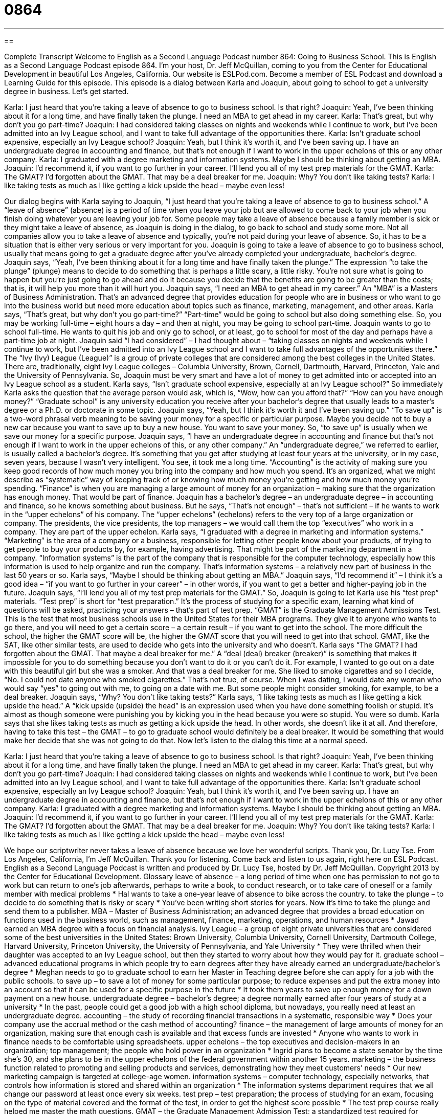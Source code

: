 = 0864
:toc: left
:toclevels: 3
:sectnums:
:stylesheet: ../../../myAdocCss.css

'''

== 

Complete Transcript
Welcome to English as a Second Language Podcast number 864: Going to Business School.
This is English as a Second Language Podcast episode 864. I’m your host, Dr. Jeff McQuillan, coming to you from the Center for Educational Development in beautiful Los Angeles, California.
Our website is ESLPod.com. Become a member of ESL Podcast and download a Learning Guide for this episode.
This episode is a dialog between Karla and Joaquin, about going to school to get a university degree in business. Let’s get started.
[start of dialog]
Karla: I just heard that you’re taking a leave of absence to go to business school. Is that right?
Joaquin: Yeah, I’ve been thinking about it for a long time, and have finally taken the plunge. I need an MBA to get ahead in my career.
Karla: That’s great, but why don’t you go part-time?
Joaquin: I had considered taking classes on nights and weekends while I continue to work, but I’ve been admitted into an Ivy League school, and I want to take full advantage of the opportunities there.
Karla: Isn’t graduate school expensive, especially an Ivy League school?
Joaquin: Yeah, but I think it’s worth it, and I’ve been saving up. I have an undergraduate degree in accounting and finance, but that’s not enough if I want to work in the upper echelons of this or any other company.
Karla: I graduated with a degree marketing and information systems. Maybe I should be thinking about getting an MBA.
Joaquin: I’d recommend it, if you want to go further in your career. I’ll lend you all of my test prep materials for the GMAT.
Karla: The GMAT? I’d forgotten about the GMAT. That may be a deal breaker for me.
Joaquin: Why? You don’t like taking tests?
Karla: I like taking tests as much as I like getting a kick upside the head – maybe even less!
[end of dialog]
Our dialog begins with Karla saying to Joaquin, “I just heard that you’re taking a leave of absence to go to business school.” A “leave of absence” (absence) is a period of time when you leave your job but are allowed to come back to your job when you finish doing whatever you are leaving your job for. Some people may take a leave of absence because a family member is sick or they might take a leave of absence, as Joaquin is doing in the dialog, to go back to school and study some more. Not all companies allow you to take a leave of absence and typically, you’re not paid during your leave of absence. So, it has to be a situation that is either very serious or very important for you.
Joaquin is going to take a leave of absence to go to business school, usually that means going to get a graduate degree after you’ve already completed your undergraduate, bachelor’s degree. Joaquin says, “Yeah, I’ve been thinking about it for a long time and have finally taken the plunge.” The expression “to take the plunge” (plunge) means to decide to do something that is perhaps a little scary, a little risky. You’re not sure what is going to happen but you’re just going to go ahead and do it because you decide that the benefits are going to be greater than the costs; that is, it will help you more than it will hurt you. Joaquin says, “I need an MBA to get ahead in my career.” An “MBA” is a Masters of Business Administration. That’s an advanced degree that provides education for people who are in business or who want to go into the business world but need more education about topics such as finance, marketing, management, and other areas.
Karla says, “That’s great, but why don’t you go part-time?” “Part-time” would be going to school but also doing something else. So, you may be working full-time – eight hours a day – and then at night, you may be going to school part-time. Joaquin wants to go to school full-time. He wants to quit his job and only go to school, or at least, go to school for most of the day and perhaps have a part-time job at night. Joaquin said “I had considered” – I had thought about – “taking classes on nights and weekends while I continue to work, but I’ve been admitted into an Ivy League school and I want to take full advantages of the opportunities there.” The “Ivy (Ivy) League (League)” is a group of private colleges that are considered among the best colleges in the United States. There are, traditionally, eight Ivy League colleges – Columbia University, Brown, Cornell, Dartmouth, Harvard, Princeton, Yale and the University of Pennsylvania. So, Joaquin must be very smart and have a lot of money to get admitted into or accepted into an Ivy League school as a student.
Karla says, “Isn’t graduate school expensive, especially at an Ivy League school?” So immediately Karla asks the question that the average person would ask, which is, “Wow, how can you afford that?” “How can you have enough money?” “Graduate school” is any university education you receive after your bachelor’s degree that usually leads to a master’s degree or a Ph.D. or doctorate in some topic. Joaquin says, “Yeah, but I think it’s worth it and I’ve been saving up.” “To save up” is a two-word phrasal verb meaning to be saving your money for a specific or particular purpose. Maybe you decide not to buy a new car because you want to save up to buy a new house. You want to save your money. So, “to save up” is usually when we save our money for a specific purpose.
Joaquin says, “I have an undergraduate degree in accounting and finance but that’s not enough if I want to work in the upper echelons of this, or any other company.” An “undergraduate degree,” we referred to earlier, is usually called a bachelor’s degree. It’s something that you get after studying at least four years at the university, or in my case, seven years, because I wasn’t very intelligent. You see, it took me a long time.
“Accounting” is the activity of making sure you keep good records of how much money you bring into the company and how much you spend. It’s an organized, what we might describe as “systematic” way of keeping track of or knowing how much money you’re getting and how much money you’re spending. “Finance” is when you are managing a large amount of money for an organization – making sure that the organization has enough money. That would be part of finance.
Joaquin has a bachelor’s degree – an undergraduate degree – in accounting and finance, so he knows something about business. But he says, “That’s not enough” – that’s not sufficient – if he wants to work in the “upper echelons” of his company. The “upper echelons” (echelons) refers to the very top of a large organization or company. The presidents, the vice presidents, the top managers – we would call them the top “executives” who work in a company. They are part of the upper echelon.
Karla says, “I graduated with a degree in marketing and information systems.” “Marketing” is the area of a company or a business, responsible for letting other people know about your products, of trying to get people to buy your products by, for example, having advertising. That might be part of the marketing department in a company. “Information systems” is the part of the company that is responsible for the computer technology, especially how this information is used to help organize and run the company. That’s information systems – a relatively new part of business in the last 50 years or so.
Karla says, “Maybe I should be thinking about getting an MBA.” Joaquin says, “I’d recommend it” – I think it’s a good idea – “if you want to go further in your career” – in other words, if you want to get a better and higher-paying job in the future. Joaquin says, “I’ll lend you all of my test prep materials for the GMAT.” So, Joaquin is going to let Karla use his “test prep” materials. “Test prep” is short for “test preparation.” It’s the process of studying for a specific exam, learning what kind of questions will be asked, practicing your answers – that’s part of test prep.
“GMAT” is the Graduate Management Admissions Test. This is the test that most business schools use in the United States for their MBA programs. They give it to anyone who wants to go there, and you will need to get a certain score – a certain result – if you want to get into the school. The more difficult the school, the higher the GMAT score will be, the higher the GMAT score that you will need to get into that school. GMAT, like the SAT, like other similar tests, are used to decide who gets into the university and who doesn’t.
Karla says “The GMAT? I had forgotten about the GMAT. That maybe a deal breaker for me.” A “deal (deal) breaker (breaker)” is something that makes it impossible for you to do something because you don’t want to do it or you can’t do it. For example, I wanted to go out on a date with this beautiful girl but she was a smoker. And that was a deal breaker for me. She liked to smoke cigarettes and so I decide, “No. I could not date anyone who smoked cigarettes.” That’s not true, of course. When I was dating, I would date any woman who would say “yes” to going out with me, to going on a date with me. But some people might consider smoking, for example, to be a deal breaker.
Joaquin says, “Why? You don’t like taking tests?” Karla says, “I like taking tests as much as I like getting a kick upside the head.” A “kick upside (upside) the head” is an expression used when you have done something foolish or stupid. It’s almost as though someone were punishing you by kicking you in the head because you were so stupid. You were so dumb. Karla says that she likes taking tests as much as getting a kick upside the head. In other words, she doesn’t like it at all. And therefore, having to take this test – the GMAT – to go to graduate school would definitely be a deal breaker. It would be something that would make her decide that she was not going to do that.
Now let’s listen to the dialog this time at a normal speed.
[start of dialog]
Karla: I just heard that you’re taking a leave of absence to go to business school. Is that right?
Joaquin: Yeah, I’ve been thinking about it for a long time, and have finally taken the plunge. I need an MBA to get ahead in my career.
Karla: That’s great, but why don’t you go part-time?
Joaquin: I had considered taking classes on nights and weekends while I continue to work, but I’ve been admitted into an Ivy League school, and I want to take full advantage of the opportunities there.
Karla: Isn’t graduate school expensive, especially an Ivy League school?
Joaquin: Yeah, but I think it’s worth it, and I’ve been saving up. I have an undergraduate degree in accounting and finance, but that’s not enough if I want to work in the upper echelons of this or any other company.
Karla: I graduated with a degree marketing and information systems. Maybe I should be thinking about getting an MBA.
Joaquin: I’d recommend it, if you want to go further in your career. I’ll lend you all of my test prep materials for the GMAT.
Karla: The GMAT? I’d forgotten about the GMAT. That may be a deal breaker for me.
Joaquin: Why? You don’t like taking tests?
Karla: I like taking tests as much as I like getting a kick upside the head – maybe even less!
[end of dialog]
We hope our scriptwriter never takes a leave of absence because we love her wonderful scripts. Thank you, Dr. Lucy Tse.
From Los Angeles, California, I’m Jeff McQuillan. Thank you for listening. Come back and listen to us again, right here on ESL Podcast.
English as a Second Language Podcast is written and produced by Dr. Lucy Tse, hosted by Dr. Jeff McQuillan. Copyright 2013 by the Center for Educational Development.
Glossary
leave of absence – a long period of time when one has permission to not go to work but can return to one’s job afterwards, perhaps to write a book, to conduct research, or to take care of oneself or a family member with medical problems
* Hal wants to take a one-year leave of absence to bike across the country.
to take the plunge – to decide to do something that is risky or scary
* You’ve been writing short stories for years. Now it’s time to take the plunge and send them to a publisher.
MBA – Master of Business Administration; an advanced degree that provides a broad education on functions used in the business world, such as management, finance, marketing, operations, and human resources
* Jawad earned an MBA degree with a focus on financial analysis.
Ivy League – a group of eight private universities that are considered some of the best universities in the United States: Brown University, Columbia University, Cornell University, Dartmouth College, Harvard University, Princeton University, the University of Pennsylvania, and Yale University
* They were thrilled when their daughter was accepted to an Ivy League school, but then they started to worry about how they would pay for it.
graduate school – advanced educational programs in which people try to earn degrees after they have already earned an undergraduate/bachelor’s degree
* Meghan needs to go to graduate school to earn her Master in Teaching degree before she can apply for a job with the public schools.
to save up – to save a lot of money for some particular purpose; to reduce expenses and put the extra money into an account so that it can be used for a specific purpose in the future
* It took them years to save up enough money for a down payment on a new house.
undergraduate degree – bachelor’s degree; a degree normally earned after four years of study at a university
* In the past, people could get a good job with a high school diploma, but nowadays, you really need at least an undergraduate degree.
accounting – the study of recording financial transactions in a systematic, responsible way
* Does your company use the accrual method or the cash method of accounting?
finance – the management of large amounts of money for an organization, making sure that enough cash is available and that excess funds are invested
* Anyone who wants to work in finance needs to be comfortable using spreadsheets.
upper echelons – the top executives and decision-makers in an organization; top management; the people who hold power in an organization
* Ingrid plans to become a state senator by the time she’s 30, and she plans to be in the upper echelons of the federal government within another 15 years.
marketing – the business function related to promoting and selling products and services, demonstrating how they meet customers’ needs
* Our new marketing campaign is targeted at college-age women.
information systems – computer technology, especially networks, that controls how information is stored and shared within an organization
* The information systems department requires that we all change our password at least once every six weeks.
test prep – test preparation; the process of studying for an exam, focusing on the type of material covered and the format of the test, in order to get the highest score possible
* The test prep course really helped me master the math questions.
GMAT – the Graduate Management Admission Test; a standardized test required for admission to most business schools in the United States
* The GMAT is a 3.5-hour exam that covers quantitative skills, verbal skills, integrated reasoning, and analytical writing.
deal breaker – something that makes it impossible for one to do something, because it is unacceptable and cannot be negotiated
* Jenna has many friends, but smoking is a deal breaker for her. She will never spend time socially with anyone who smokes.
kick upside the head – an expression used when someone has done something foolish or stupid
* Is Yuki really considering plastic surgery? If so, she needs a kick upside the head. She’s beautiful just the way she is!
Comprehension Questions
1. What is Joaquin doing by “taking a leave of absence”?
a) He’s going to start working part-time.
b) He’s quitting his job with the company.
c) He’s going to stop working for a period of time.
2. Why does Joaquin want to get an MBA?
a) Because he loves to study.
b) Because he got a great scholarship.
c) Because he wants to get a better job.
Answers at bottom.
What Else Does It Mean?
to take the plunge
The phrase “to take the plunge,” in this podcast, means to decide to do something that is risky or scary: “Ryan and Martha have been dating for seven years, and they’ve finally decided to take the plunge and get married.” A “plunge” can be sudden, dramatic decrease: “What caused the recent plunge in the stock market?” When talking about swimming, a “plunge” is a jump or a dive into the water: “You have time for just one more plunge into the pool, and then we need to dry off and go home.” Finally, when talking about fashion, a “plunging neckline” describes the top part of a dress or shirt which has a very low opening at the top, so that the top part of the woman’s chest is exposed: “It’s never appropriate to wear a plunging neckline at work.”
deal breaker
In this podcast, the phrase “deal breaker” means something that makes it impossible for one to do something, because it is unacceptable and cannot be negotiated: “The job pays well and is in a great location, but they told me that I would only have five days of vacation per year, and that was a deal breaker.” An “ice breaker” is an activity designed to help people interact and feel more comfortable around each other: “The meeting began with a few ice breakers to help the attendees get to know each other.” Finally, a “wind breaker” is a light jacket that is not very warm, but prevents the wind from making one too cold: “It can be pretty windy on the coast even in the middle of summer, so you might want to pack a wind breaker.”
Culture Note
The Case Studies Approach
Many business schools have adopted the “case study approach” for teaching “principles” (main ideas) of management, marketing, finance, and other business topics. A “case study” is a detailed analysis of some organization, project, system, or decision. It usually provides “extensive” (a lot of) background information, as well as “profiles” (descriptions) of “key players” (people who have an important role). Then it presents a situation, problem, or “dilemma” (a situation where someone must choose among two or three things).
Students are given copies of the case study and asked to imagine that they are the decision-maker facing the problem or situation. The students may need to work alone or in small teams to identify their preferred solution and then explain their “rationale” (logic; reasoning), usually through an oral presentation, in a “memo” (memorandum; a one-page report used in business), or in a report.
In most cases, the case studies approach is more challenging than traditional teaching “methodologies” (ways of doing something), because they are “interdisciplinary” (involving more than one field). A traditional finance class might give the students specific problems to solve, but those problems are related only to financial calculations, without the need to consider the impact of those decisions on marketing or “R&D” (research and development). In contrast, the case studies methodology might describe a situation that requires using financial knowledge and analytical skills, but the students also have to consider the impact of their decision on the entire organization over time.
Comprehension Answers
1 - c
2 - c